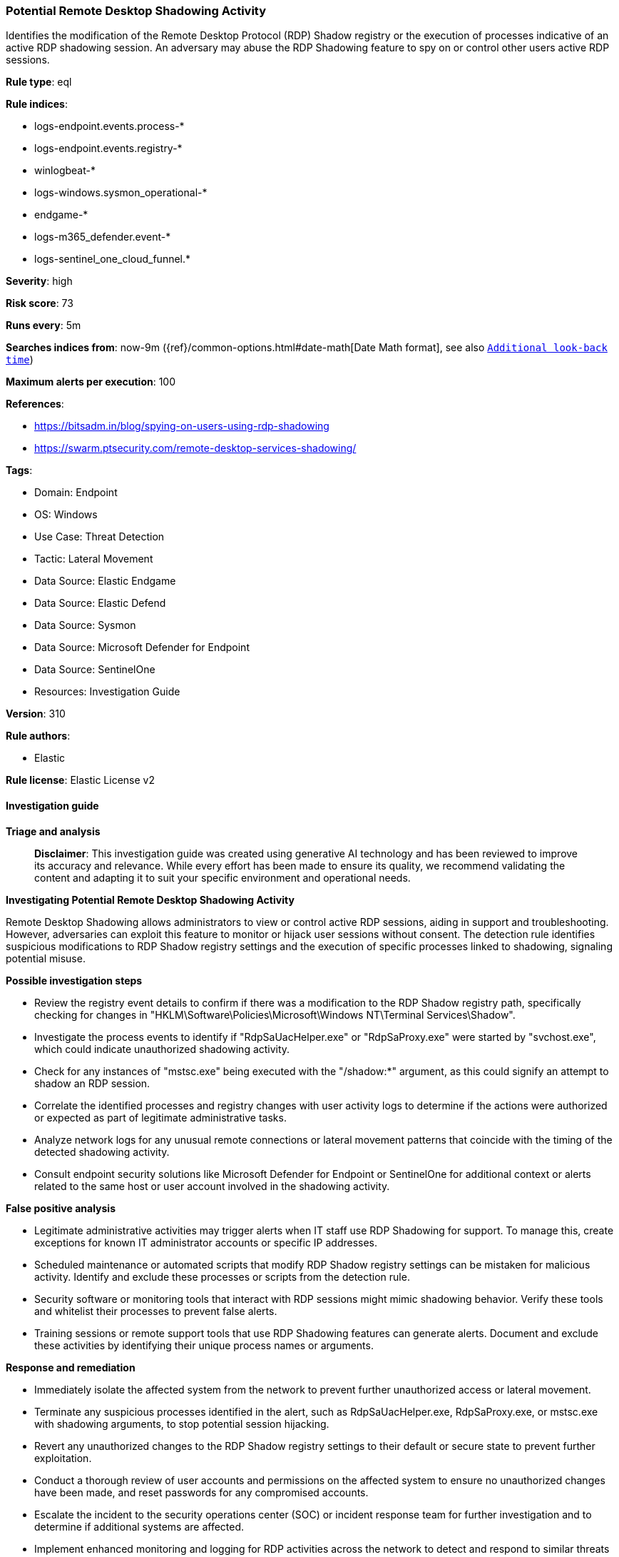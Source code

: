 [[prebuilt-rule-8-14-21-potential-remote-desktop-shadowing-activity]]
=== Potential Remote Desktop Shadowing Activity

Identifies the modification of the Remote Desktop Protocol (RDP) Shadow registry or the execution of processes indicative of an active RDP shadowing session. An adversary may abuse the RDP Shadowing feature to spy on or control other users active RDP sessions.

*Rule type*: eql

*Rule indices*: 

* logs-endpoint.events.process-*
* logs-endpoint.events.registry-*
* winlogbeat-*
* logs-windows.sysmon_operational-*
* endgame-*
* logs-m365_defender.event-*
* logs-sentinel_one_cloud_funnel.*

*Severity*: high

*Risk score*: 73

*Runs every*: 5m

*Searches indices from*: now-9m ({ref}/common-options.html#date-math[Date Math format], see also <<rule-schedule, `Additional look-back time`>>)

*Maximum alerts per execution*: 100

*References*: 

* https://bitsadm.in/blog/spying-on-users-using-rdp-shadowing
* https://swarm.ptsecurity.com/remote-desktop-services-shadowing/

*Tags*: 

* Domain: Endpoint
* OS: Windows
* Use Case: Threat Detection
* Tactic: Lateral Movement
* Data Source: Elastic Endgame
* Data Source: Elastic Defend
* Data Source: Sysmon
* Data Source: Microsoft Defender for Endpoint
* Data Source: SentinelOne
* Resources: Investigation Guide

*Version*: 310

*Rule authors*: 

* Elastic

*Rule license*: Elastic License v2


==== Investigation guide



*Triage and analysis*


> **Disclaimer**:
> This investigation guide was created using generative AI technology and has been reviewed to improve its accuracy and relevance. While every effort has been made to ensure its quality, we recommend validating the content and adapting it to suit your specific environment and operational needs.


*Investigating Potential Remote Desktop Shadowing Activity*


Remote Desktop Shadowing allows administrators to view or control active RDP sessions, aiding in support and troubleshooting. However, adversaries can exploit this feature to monitor or hijack user sessions without consent. The detection rule identifies suspicious modifications to RDP Shadow registry settings and the execution of specific processes linked to shadowing, signaling potential misuse.


*Possible investigation steps*


- Review the registry event details to confirm if there was a modification to the RDP Shadow registry path, specifically checking for changes in "HKLM\Software\Policies\Microsoft\Windows NT\Terminal Services\Shadow".
- Investigate the process events to identify if "RdpSaUacHelper.exe" or "RdpSaProxy.exe" were started by "svchost.exe", which could indicate unauthorized shadowing activity.
- Check for any instances of "mstsc.exe" being executed with the "/shadow:*" argument, as this could signify an attempt to shadow an RDP session.
- Correlate the identified processes and registry changes with user activity logs to determine if the actions were authorized or expected as part of legitimate administrative tasks.
- Analyze network logs for any unusual remote connections or lateral movement patterns that coincide with the timing of the detected shadowing activity.
- Consult endpoint security solutions like Microsoft Defender for Endpoint or SentinelOne for additional context or alerts related to the same host or user account involved in the shadowing activity.


*False positive analysis*


- Legitimate administrative activities may trigger alerts when IT staff use RDP Shadowing for support. To manage this, create exceptions for known IT administrator accounts or specific IP addresses.
- Scheduled maintenance or automated scripts that modify RDP Shadow registry settings can be mistaken for malicious activity. Identify and exclude these processes or scripts from the detection rule.
- Security software or monitoring tools that interact with RDP sessions might mimic shadowing behavior. Verify these tools and whitelist their processes to prevent false alerts.
- Training sessions or remote support tools that use RDP Shadowing features can generate alerts. Document and exclude these activities by identifying their unique process names or arguments.


*Response and remediation*


- Immediately isolate the affected system from the network to prevent further unauthorized access or lateral movement.
- Terminate any suspicious processes identified in the alert, such as RdpSaUacHelper.exe, RdpSaProxy.exe, or mstsc.exe with shadowing arguments, to stop potential session hijacking.
- Revert any unauthorized changes to the RDP Shadow registry settings to their default or secure state to prevent further exploitation.
- Conduct a thorough review of user accounts and permissions on the affected system to ensure no unauthorized changes have been made, and reset passwords for any compromised accounts.
- Escalate the incident to the security operations center (SOC) or incident response team for further investigation and to determine if additional systems are affected.
- Implement enhanced monitoring and logging for RDP activities across the network to detect and respond to similar threats more quickly in the future.
- Review and update RDP access policies and configurations to ensure they align with best practices, such as enforcing multi-factor authentication and limiting RDP access to only necessary users and systems.

==== Rule query


[source, js]
----------------------------------
/* Identifies the modification of RDP Shadow registry or
  the execution of processes indicative of active shadow RDP session */

any where host.os.type == "windows" and
(
  (event.category == "registry" and
     registry.path : (
      "HKLM\\Software\\Policies\\Microsoft\\Windows NT\\Terminal Services\\Shadow",
      "\\REGISTRY\\MACHINE\\Software\\Policies\\Microsoft\\Windows NT\\Terminal Services\\Shadow",
      "MACHINE\\Software\\Policies\\Microsoft\\Windows NT\\Terminal Services\\Shadow"
    )
  ) or
  (event.category == "process" and event.type == "start" and
     (process.name : ("RdpSaUacHelper.exe", "RdpSaProxy.exe") and process.parent.name : "svchost.exe") or
     (?process.pe.original_file_name : "mstsc.exe" and process.args : "/shadow:*")
  )
)

----------------------------------

*Framework*: MITRE ATT&CK^TM^

* Tactic:
** Name: Lateral Movement
** ID: TA0008
** Reference URL: https://attack.mitre.org/tactics/TA0008/
* Technique:
** Name: Remote Services
** ID: T1021
** Reference URL: https://attack.mitre.org/techniques/T1021/
* Sub-technique:
** Name: Remote Desktop Protocol
** ID: T1021.001
** Reference URL: https://attack.mitre.org/techniques/T1021/001/
